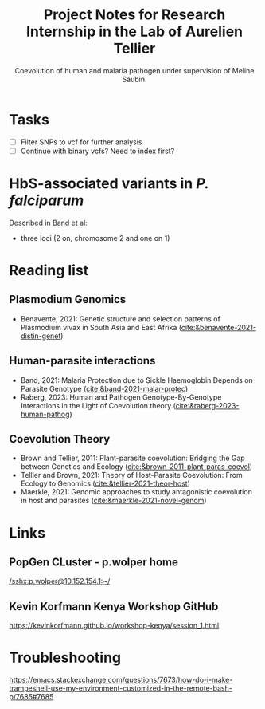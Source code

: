 #+TITLE: Project Notes for Research Internship in the Lab of Aurelien Tellier
#+SUBTITLE: Coevolution of human and malaria pathogen under supervision of Meline Saubin.

* Tasks
- [ ] Filter SNPs to vcf for further analysis
- [ ] Continue with binary vcfs? Need to index first?

* HbS-associated variants in /P. falciparum/
Described in Band et al:
- three loci (2 on, chromosome 2 and one on 1)

* Reading list
** Plasmodium Genomics
- Benavente, 2021: Genetic structure and selection patterns of Plasmodium vivax in South Asia and East Afrika ([[cite:&benavente-2021-distin-genet]])

** Human-parasite interactions
- Band, 2021: Malaria Protection due to Sickle Haemoglobin Depends on Parasite Genotype ([[cite:&band-2021-malar-protec]])
- Raberg, 2023: Human and Pathogen Genotype-By-Genotype Interactions in the Light of Coevolution theory ([[cite:&raberg-2023-human-pathog]])

** Coevolution Theory
- Brown and Tellier, 2011: Plant-parasite coevolution: Bridging the Gap between Genetics and Ecology ([[cite:&brown-2011-plant-paras-coevol]])
- Tellier and Brown, 2021: Theory of Host-Parasite Coevolution: From Ecology to Genomics ([[cite:&tellier-2021-theor-host]])
- Maerkle, 2021: Genomic approaches to study antagonistic coevolution in host and parasites ([[cite:&maerkle-2021-novel-genom]])

* Links
** PopGen CLuster - p.wolper home
[[/sshx:p.wolper@10.152.154.1:~/]]

** Kevin Korfmann Kenya Workshop GitHub
https://kevinkorfmann.github.io/workshop-kenya/session_1.html


* Troubleshooting
https://emacs.stackexchange.com/questions/7673/how-do-i-make-trampeshell-use-my-environment-customized-in-the-remote-bash-p/7685#7685
